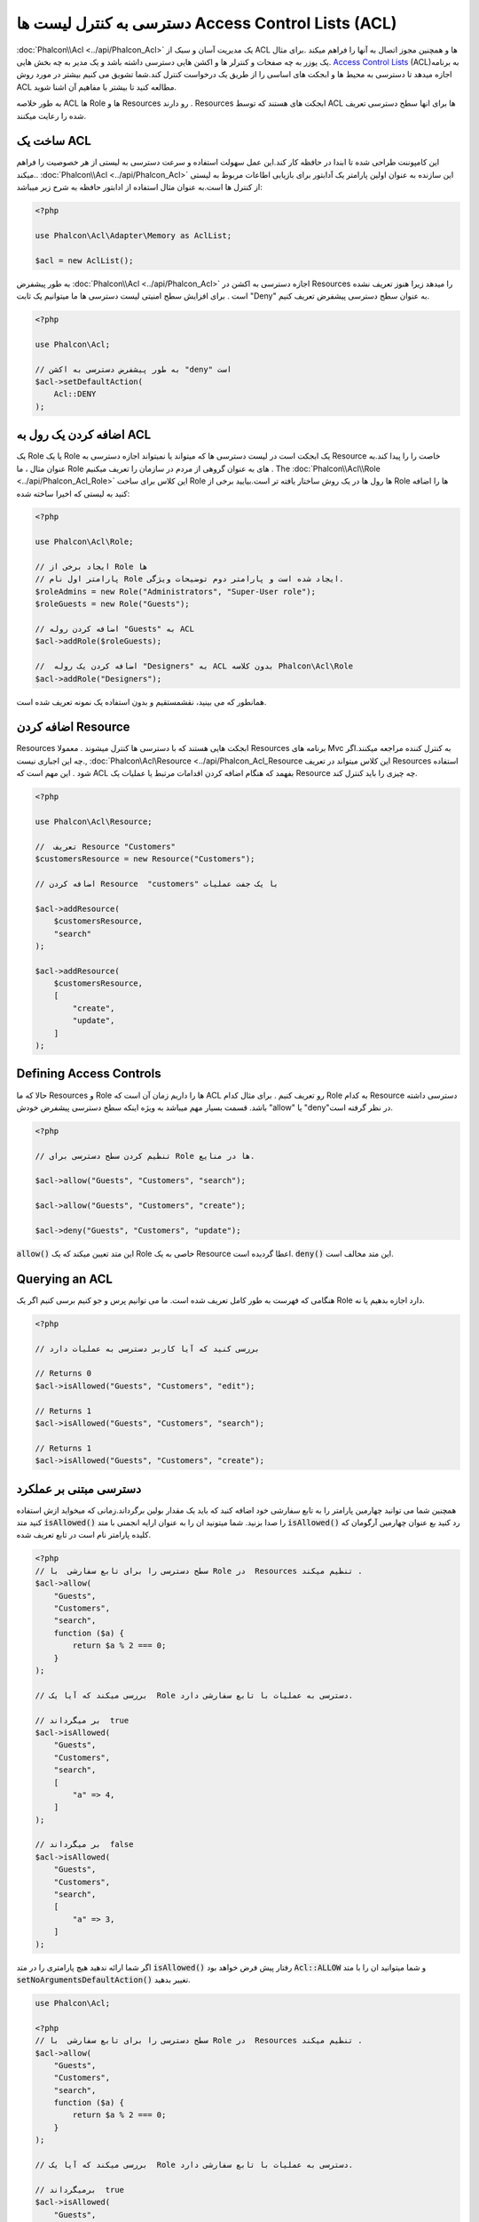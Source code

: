 دسترسی به کنترل لیست ها Access Control Lists (ACL)
==========================

:doc:`Phalcon\\Acl <../api/Phalcon_Acl>` یک مدیریت آسان و سبک از ACL  ها و همچنین مجوز اتصال به آنها را فراهم میکند .برای مثال یک یوزر به چه صفحات و کنترلر ها و اکشن هایی دسترسی داشته باشد و یک مدیر به چه بخش هایی. `Access Control Lists`_ (ACL)به برنامه اجازه میدهد تا دسترسی به محیط ها و ابجکت های اساسی را از طریق یک درخواست کنترل کند.شما تشویق می کنیم بیشتر در مورد روش ACL  مطالعه کنید تا بیشتر با مفاهیم آن اشنا شوید.

به طور خلاصه ACL  ها Role ها  و  Resources  رو دارند .  Resources ابجکت های هستند که  توسط ACL ها برای انها سطح دسترسی  تعریف شده را رعایت میکنند.

ساخت یک ACL
---------------
این کامپوننت طراحی شده تا ابندا در حافظه کار کند.این عمل سهولت استفاده و سرعت دسترسی به لیستی از هر خصوصیت را فراهم میکند..  :doc:`Phalcon\\Acl <../api/Phalcon_Acl>` این سازنده به عنوان اولین پارامتر یک آدابتور برای بازیابی اطاعات مربوط به لیستی از کنترل ها است.به عنوان مثال استفاده از ادابتور حافظه به شرح زیر میباشد:

.. code-block:: php

    <?php

    use Phalcon\Acl\Adapter\Memory as AclList;

    $acl = new AclList();

به طور پیشفرض  :doc:`Phalcon\\Acl <../api/Phalcon_Acl>` اجازه دسترسی به اکشن در  Resources را میدهد زیرا هنوز تعریف نشده است . برای افزایش سطح امنیتی لیست دسترسی ها ما میتوانیم یک ثابت  "Deny"  به عنوان سطح دسترسی پیشفرض تعریف کنیم.

.. code-block:: php

    <?php

    use Phalcon\Acl;

    // به طور پیشفرض دسترسی به اکشن "deny" است
    $acl->setDefaultAction(
        Acl::DENY
    );

اضافه کردن یک رول به ACL
-----------------------
یک Role یا یک Role یک ابجکت است در لیست دسترسی ها که میتواند یا نمیتواند اجازه دسترسی به Resource  خاصت را را پیدا کند.به عنوان مثال ، ما Role های به عنوان گروهی از مردم در سازمان را تعریف میکنیم .  The :doc:`Phalcon\\Acl\\Role <../api/Phalcon_Acl_Role>` این کلاس برای ساخت Role ها رول ها در یک روش ساختار یافته تر است.بیایید برخی از Role ها  را اضافه کنید به لیستی که اخیرا ساخته شده:

.. code-block:: php

    <?php

    use Phalcon\Acl\Role;

    // ایجاد برخی از Role ها 
    // پارامتر اول نام Role ایجاد شده است و پارامتر دوم توضیحات ویژگی.
    $roleAdmins = new Role("Administrators", "Super-User role");
    $roleGuests = new Role("Guests");

    // اضافه کردن روله "Guests" به ACL
    $acl->addRole($roleGuests);

    //  اضافه کردن یک روله "Designers" به ACL بدون کلاسه Phalcon\Acl\Role
    $acl->addRole("Designers");

همانطور که می بینید، نقشمستقیم و بدون استفاده یک نمونه تعریف شده است.

اضافه کردن Resource 
----------------
Resources ابجکت هایی هستند که با دسترسی ها کنترل میشوند . معمولا  Resources برنامه های Mvc به کنترل کننده مراجعه میکنند.اگر چه این اجباری نیست., :doc:`Phalcon\\Acl\\Resource <../api/Phalcon_Acl_Resource  این کلاس میتواند در تعریف  Resources استفاده شود . این مهم است که ACL بفهمد که هنگام اضافه کردن اقدامات مرتبط  یا عملیات یک Resource چه چیزی را باید کنترل کند.

.. code-block:: php

    <?php

    use Phalcon\Acl\Resource;

    //  تعریف Resource "Customers" 
    $customersResource = new Resource("Customers");

    // اضافه کردن Resource  "customers" با یک جفت عملیات

    $acl->addResource(
        $customersResource,
        "search"
    );

    $acl->addResource(
        $customersResource,
        [
            "create",
            "update",
        ]
    );

Defining Access Controls
------------------------
حالا که ما  Resources  و Role ها  را داریم زمان آن است که ACL رو تعریف کنیم . برای مثال کدام Role به کدام Resource دسترسی داشته باشد. قسمت بسیار مهم میباشد به ویژه اینکه سطح دسترسی پیشفرض خودش   "allow"  یا  "deny"در نظر گرفته است.

.. code-block:: php

    <?php

    // تنظیم کردن سطح دسترسی برای Role ها در منایع.

    $acl->allow("Guests", "Customers", "search");

    $acl->allow("Guests", "Customers", "create");

    $acl->deny("Guests", "Customers", "update");

:code:`allow()`   این متد تعیین میکند که یک Role خاصی به یک Resource اعطا گردیده است. :code:`deny()` این متد مخالف است.

Querying an ACL
---------------
هنگامی که فهرست به طور کامل تعریف شده است. ما می توانیم پرس و جو کنیم برسی کنیم اگر یک Role دارد اجازه بدهیم  یا نه.

.. code-block:: php

    <?php

    // بررسی کنید که آیا کاربر دسترسی به عملیات دارد

    // Returns 0
    $acl->isAllowed("Guests", "Customers", "edit");

    // Returns 1
    $acl->isAllowed("Guests", "Customers", "search");

    // Returns 1
    $acl->isAllowed("Guests", "Customers", "create");

دسترسی مبتنی بر عملکرد
---------------------
همچنین شما می توانید چهارمین  پارامتر را به تابع سفارشی خود اضافه کنید که باید یک مقدار بولین برگرداند.زمانی که میخواید ازش استفاده کنید متد :code:`isAllowed()`  را صدا بزنید. شما میتونید ان را به عنوان ارایه انجمنی با متد :code:`isAllowed()` رد کنید بع عنوان چهارمین آرگومان که کلیده پارامتر نام است در تابع تعریف شده.

.. code-block:: php

    <?php
    // سطح دسترسی را برای تابع سفارشی  با Role در  Resources تنظیم میکند .
    $acl->allow(
        "Guests",
        "Customers",
        "search",
        function ($a) {
            return $a % 2 === 0;
        }
    );

    // بررسی میکند که آیا یک  Role دسترسی به عملیات با تابع سفارشی دارد.

    // بر میگرداند  true
    $acl->isAllowed(
        "Guests",
        "Customers",
        "search",
        [
            "a" => 4,
        ]
    );

    // بر میگرداند  false
    $acl->isAllowed(
        "Guests",
        "Customers",
        "search",
        [
            "a" => 3,
        ]
    );

اگر شما  ارائه ندهید هیچ پارامتری را در متد :code:`isAllowed()`  رفتار پیش فرض خواهد بود  :code:`Acl::ALLOW` و شما میتوانید ان را با متد :code:`setNoArgumentsDefaultAction()` تغییر بدهید.

.. code-block:: php

    use Phalcon\Acl;

    <?php
    // سطح دسترسی را برای تابع سفارشی  با Role در  Resources تنظیم میکند .
    $acl->allow(
        "Guests",
        "Customers",
        "search",
        function ($a) {
            return $a % 2 === 0;
        }
    );

    // بررسی میکند که آیا یک  Role دسترسی به عملیات با تابع سفارشی دارد.

    // برمیگرداند  true
    $acl->isAllowed(
        "Guests",
        "Customers",
        "search"
    );

    // تغییر دادن اقدام پیشفرض بدون ارگومان ها
    $acl->setNoArgumentsDefaultAction(
        Acl::DENY
    );

    // برگرداندن  false
    $acl->isAllowed(
        "Guests",
        "Customers",
        "search"
    );

ابجکت ها مثل نام Role و نام Resource
--------------------------------------
شما میتوانید ابجکت ها را از تابع عبور بدید مثل :code:`roleName`  و  :code:`resourceName`  .باید پیاده سازی کنید کلاس های خودتان را  :doc:`Phalcon\\Acl\\RoleAware <../api/Phalcon_Acl_RoleAware>` برای  :code:`roleName` و :doc:`Phalcon\\Acl\\ResourceAware <../api/Phalcon_Acl_ResourceAware>` برای :code:`resourceName`  
  کلاس :code:`UserRole` مان

.. code-block:: php

    <?php

    use Phalcon\Acl\RoleAware;

    //کلاسی را که میخواهیم به عنوان roleName استفاده کنیم را ساختیم 
    class UserRole implements RoleAware
    {
        protected $id;

        protected $roleName;

        public function __construct($id, $roleName)
        {
            $this->id       = $id;
            $this->roleName = $roleName;
        }

        public function getId()
        {
            return $this->id;
        }

        // اجرا شدن تابع از طریق Role های ثبت شده 
        public function getRoleName()
        {
            return $this->roleName;
        }
    }

و کلاس کد ما  :code:`ModelResource`

.. code-block:: php

    <?php

    use Phalcon\Acl\ResourceAware;

    // ساخت کلاسی که میخواهیم از آن به عنوان resourceName استفاده کنیم
    class ModelResource implements ResourceAware
    {
        protected $id;

        protected $resourceName;

        protected $userId;

        public function __construct($id, $resourceName, $userId)
        {
            $this->id           = $id;
            $this->resourceName = $resourceName;
            $this->userId       = $userId;
        }

        public function getId()
        {
            return $this->id;
        }

        public function getUserId()
        {
            return $this->userId;
        }

        // اجرا شدن تابع از طریق  Resources ثبت شده
        public function getResourceName()
        {
            return $this->resourceName;
        }
    }

سپس شما میتوانی از آن در تابع  :code:`isAllowed()` استفاده کنی.

.. code-block:: php

    <?php

    use UserRole;
    use ModelResource;

    // تنظیم کردن سطح دسترسی برای Role در Resource
    $acl->allow("Guests", "Customers", "search");
    $acl->allow("Guests", "Customers", "create");
    $acl->deny("Guests", "Customers", "update");

    // ساختن ابجکت های فراهم شده  roleName و  resourceName

    $customer = new ModelResource(
        1,
        "Customers",
        2
    );

    $designer = new UserRole(
        1,
        "Designers"
    );

    $guest = new UserRole(
        2,
        "Guests"
    );

    $anotherGuest = new UserRole(
        3,
        "Guests"
    );

    // بررسی میکند آیا ابجکت user شما دسترسی به عملیات در ابجکت های model دارد

    //  برگرداندن  false
    $acl->isAllowed(
        $designer,
        $customer,
        "search"
    );

    // برگرداندن  true
    $acl->isAllowed(
        $guest,
        $customer,
        "search"
    );

    // برگرداندن  true
    $acl->isAllowed(
        $anotherGuest,
        $customer,
        "search"
    );

همچنین شما میتوانید به ان ابجکت در تابع سفارشی دسترسی داشته باشید. :code:`allow()`  یا  :code:`deny()`.
انها به طور اتوماتیک به پارامتر هایشان بر اساس تابع اتصال برقرار میکنند. 

.. code-block:: php

    <?php

    use UserRole;
    use ModelResource;

    // سطح دسترسی را برای Role داخل Resource با تابع سفارشی تنظیم میکند  
    $acl->allow(
        "Guests",
        "Customers",
        "search",
// کلاس های  User و  Model ضروری هستند     function (UserRole $user, ModelResource $model) { 
            return $user->getId == $model->getUserId();
        }
    );

    $acl->allow(
        "Guests",
        "Customers",
        "create"
    );

    $acl->deny(
        "Guests",
        "Customers",
        "update"
    );

    // ساختن ابجکت های ارائه شدی roleName  و  resourceName

    $customer = new ModelResource(
        1,
        "Customers",
        2
    );

    $designer = new UserRole(
        1,
        "Designers"
    );

    $guest = new UserRole(
        2,
        "Guests"
    );

    $anotherGuest = new UserRole(
        3,
        "Guests"
    );

    // بررسی میکند که آیا یک  Role دسترسی به عملیات با تابع سفارشی دارد.

    // Returns false
    $acl->isAllowed(
        $designer,
        $customer,
        "search"
    );

    // Returns true
    $acl->isAllowed(
        $guest,
        $customer,
        "search"
    );

    // Returns false
    $acl->isAllowed(
        $anotherGuest,
        $customer,
        "search"
    );

شما هنوز میتوانید هر پارامتر سفارشی را به تابع اضافه کنید و  عبور بدید ارایه انجمنی را در متد :code:`isAllowed()` اگرچه ترتیب مهم نیست.

Role ها  و وراثت 
-----------------
با استفاده از وراثت انها شما میتوانید Role های با ساختار پیچیده بسازید که:doc:`Phalcon\\Acl\\Role <../api/Phalcon_Acl_Role>`  ان را فراهم میکند . Role ها می توانند از Role های دیگر به ارث ببرند.به این ترتیب اجازه دسترسی به بالا شاخه ها و زیر شاخه ها را در Resource میدهد. با استفاده از وراثت Role و شما نیاز داری عبور بدهی نقشه به ارث برده را به عنوان دومین پارامتر از متد فراخوانی شده و زمانی که ان Role به لیست اضافه شد.
.. code-block:: php

    <?php

    use Phalcon\Acl\Role;

    // ...

    // ساخت بعضی Role ها

    $roleAdmins = new Role("Administrators", "Super-User role");

    $roleGuests = new Role("Guests");

    // Add "Guests" role to ACL
    $acl->addRole($roleGuests);

    // Add "Administrators" role inheriting from "Guests" its accesses
    $acl->addRole($roleAdmins, $roleGuests);

مرتب سازی لیست ACL
---------------------

به منظور بهبود عملکرد  :doc:`Phalcon\\Acl <../api/Phalcon_Acl>` نمونه می توان مرتب شود و در APC  ، سشن ، فایل متنی ویا یک جدول پایگاه داده ذخیره شود.به طوری که آنها میتوانند اجرا شوند هر جا بدون اینکه نیاز به فراخانی دوباره داشته باشند در کل لیست.شما به صورت زیر میتوانید انجام بدهید :

.. code-block:: php

    <?php

    use Phalcon\Acl\Adapter\Memory as AclList;

    // ...

    // بررسی میکند که آیا  اطلاعات ACL  وجود دارد
    if (!is_file("app/security/acl.data")) {
        $acl = new AclList();

        // ... تعریف  roles, resources, access, etc

        // ذخیره مرتب لیست به فایل ساده
        file_put_contents(
            "app/security/acl.data",
            serialize($acl)
        );
    } else {
        // بازیابی ابجکت های ACL از فایل های مرتب شده
        $acl = unserialize(
            file_get_contents("app/security/acl.data")
        );
    }

    // استفاده از لیست  ACL به عنوان نیاز
    if ($acl->isAllowed("Guests", "Customers", "edit")) {
        echo "Access granted!";
    } else {
        echo "Access denied :(";
    }

توصیه میشود در استفاده از Memory adapter در طول توسعه و استفاده از یکی از آداپتور های دیگر در تولیدات .

ACL Events
----------
 :doc:`Phalcon\\Acl <../api/Phalcon_Acl>` قادر به ارسال event به :doc:`EventsManager <events>` است اگر ان یک حاضر است. eventها هستند علت استفاده از این نو ع "Acl".بعضی از event ها  مقدار بولین false را بر میگردانند که میتواند عملیات فعال را متوقف کند.

+-------------------+---------------------------------------------------------+---------------------+
| Event Name        | Triggered                                               | Can stop operation? |
+===================+=========================================================+=====================+
| beforeCheckAccess | Triggered before checking if a role/resource has access | Yes                 |
+-------------------+---------------------------------------------------------+---------------------+
| afterCheckAccess  | Triggered after checking if a role/resource has access  | No                  |
+-------------------+---------------------------------------------------------+---------------------+

در مثال زیر نشان میدهد چطور شنوندگان به این بخش ضمیمه میشوند:

.. code-block:: php

    <?php

    use Phalcon\Acl\Adapter\Memory as AclList;
    use Phalcon\Events\Event;
    use Phalcon\Events\Manager as EventsManager;

    // ...

    // درست کردن یک مدیر رویداد
    $eventsManager = new EventsManager();

// ضمیمه یک شنونده برای نوع "ACL"
    $eventsManager->attach(
        "acl:beforeCheckAccess",
        function (Event $event, $acl) {
            echo $acl->getActiveRole();

            echo $acl->getActiveResource();

            echo $acl->getActiveAccess();
        }
    );

    $acl = new AclList();

    // Setup the $acl
    // ...

    // اتصال eventsManager  به ACL پکیج
    $acl->setEventsManager($eventsManager);

اجرای آداپتورهای خود
------------------------------
The :doc:`Phalcon\\Acl\\AdapterInterface <../api/Phalcon_Acl_AdapterInterface>` interface must be implemented in order
to create your own ACL adapters or extend the existing ones.

.. _Access Control Lists: http://en.wikipedia.org/wiki/Access_control_list
